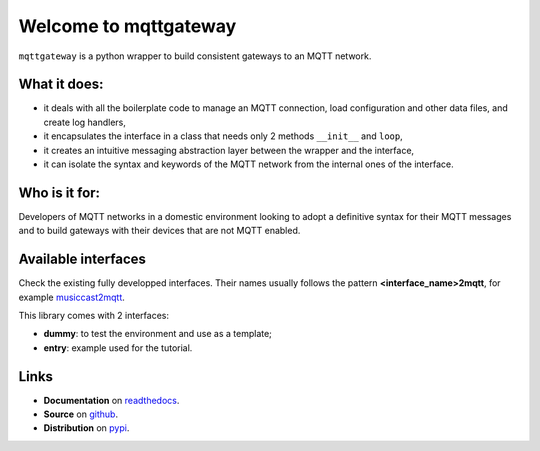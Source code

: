 ######################
Welcome to mqttgateway
######################

``mqttgateway`` is a python wrapper to build consistent gateways to an MQTT network.

What it does:
=============

* it deals with all the boilerplate code to manage an MQTT connection, load configuration
  and other data files, and create log handlers,
* it encapsulates the interface in a class that needs only 2 methods ``__init__`` and ``loop``,
* it creates an intuitive messaging abstraction layer between the wrapper and the interface,
* it can isolate the syntax and keywords of the MQTT network from the internal ones of the interface.


Who is it for:
==============

Developers of MQTT networks in a domestic environment looking to adopt a definitive syntax for their
MQTT messages and to build gateways with their devices that are not MQTT enabled.


Available interfaces
====================

Check the existing fully developped interfaces.  Their names usually follows the
pattern **<interface_name>2mqtt**, for example
`musiccast2mqtt <https://musiccast2mqtt.readthedocs.io/>`_.

This library comes with 2 interfaces:

- **dummy**: to test the environment and use as a template;
- **entry**: example used for the tutorial.

..
  - **C-Bus**: gateway to the Clipsal-Schneider C-Bus system, via its PCI Serial Interface.

Links
=====

- **Documentation** on `readthedocs <http://mqttgateway.readthedocs.io/>`_.
- **Source** on `github <https://github.com/ppt000/mqttgateway>`_.
- **Distribution** on `pypi <https://pypi.org/project/mqttgateway/>`_.